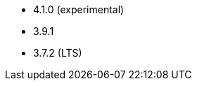 // The version ranges supported by Kafka-Operator
// This is a separate file, since it is used by both the direct Kafka documentation, and the overarching
// Stackable Platform documentation.

* 4.1.0 (experimental)
* 3.9.1
* 3.7.2 (LTS)
